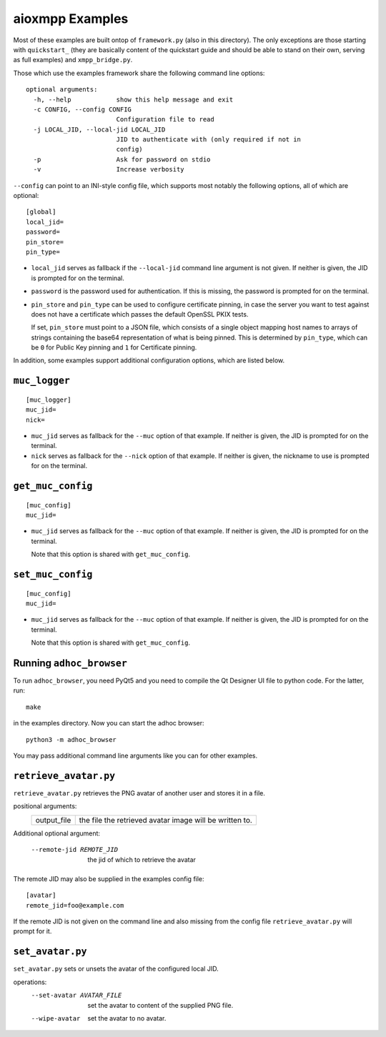aioxmpp Examples
################

Most of these examples are built ontop of ``framework.py`` (also in this
directory). The only exceptions are those starting with ``quickstart_`` (they
are basically content of the quickstart guide and should be able to stand on
their own, serving as full examples) and ``xmpp_bridge.py``.

Those which use the examples framework share the following command line
options::

  optional arguments:
    -h, --help            show this help message and exit
    -c CONFIG, --config CONFIG
                          Configuration file to read
    -j LOCAL_JID, --local-jid LOCAL_JID
                          JID to authenticate with (only required if not in
                          config)
    -p                    Ask for password on stdio
    -v                    Increase verbosity

``--config`` can point to an INI-style config file, which supports most notably
the following options, all of which are optional::

  [global]
  local_jid=
  password=
  pin_store=
  pin_type=

* ``local_jid`` serves as fallback if the ``--local-jid`` command line argument
  is not given. If neither is given, the JID is prompted for on the terminal.

* ``password`` is the password used for authentication. If this is missing, the
  password is prompted for on the terminal.

* ``pin_store`` and ``pin_type`` can be used to configure certificate pinning,
  in case the server you want to test against does not have a certificate which
  passes the default OpenSSL PKIX tests.

  If set, ``pin_store`` must point to a JSON file, which consists of a single
  object mapping host names to arrays of strings containing the base64
  representation of what is being pinned. This is determined by ``pin_type``,
  which can be ``0`` for Public Key pinning and ``1`` for Certificate pinning.

In addition, some examples support additional configuration options, which are
listed below.

``muc_logger``
==============

::

   [muc_logger]
   muc_jid=
   nick=

* ``muc_jid`` serves as fallback for the ``--muc`` option of that example. If
  neither is given, the JID is prompted for on the terminal.

* ``nick`` serves as fallback for the ``--nick`` option of that example. If
  neither is given, the nickname to use is prompted for on the terminal.

``get_muc_config``
==================

::

   [muc_config]
   muc_jid=

* ``muc_jid`` serves as fallback for the ``--muc`` option of that example. If
  neither is given, the JID is prompted for on the terminal.

  Note that this option is shared with ``get_muc_config``.

``set_muc_config``
==================

::

   [muc_config]
   muc_jid=

* ``muc_jid`` serves as fallback for the ``--muc`` option of that example. If
  neither is given, the JID is prompted for on the terminal.

  Note that this option is shared with ``get_muc_config``.


Running ``adhoc_browser``
=========================

To run ``adhoc_browser``, you need PyQt5 and you need to compile the Qt Designer
UI file to python code. For the latter, run::

  make

in the examples directory. Now you can start the adhoc browser::

  python3 -m adhoc_browser

You may pass additional command line arguments like you can for other examples.

``retrieve_avatar.py``
======================

``retrieve_avatar.py`` retrieves the PNG avatar of another user and
stores it in a file.

positional arguments:
  ====================  ===================================================
  output_file           the file the retrieved avatar image will be written
                        to.
  ====================  ===================================================

Additional optional argument:

  --remote-jid REMOTE_JID
                        the jid of which to retrieve the avatar

The remote JID may also be supplied in the examples config file::

      [avatar]
      remote_jid=foo@example.com

If the remote JID is not given on the command line and also missing
from the config file ``retrieve_avatar.py`` will prompt for it.

``set_avatar.py``
=================

``set_avatar.py`` sets or unsets the avatar of the configured local
JID.

operations:
  --set-avatar AVATAR_FILE
                        set the avatar to content of the supplied PNG file.
  --wipe-avatar         set the avatar to no avatar.
